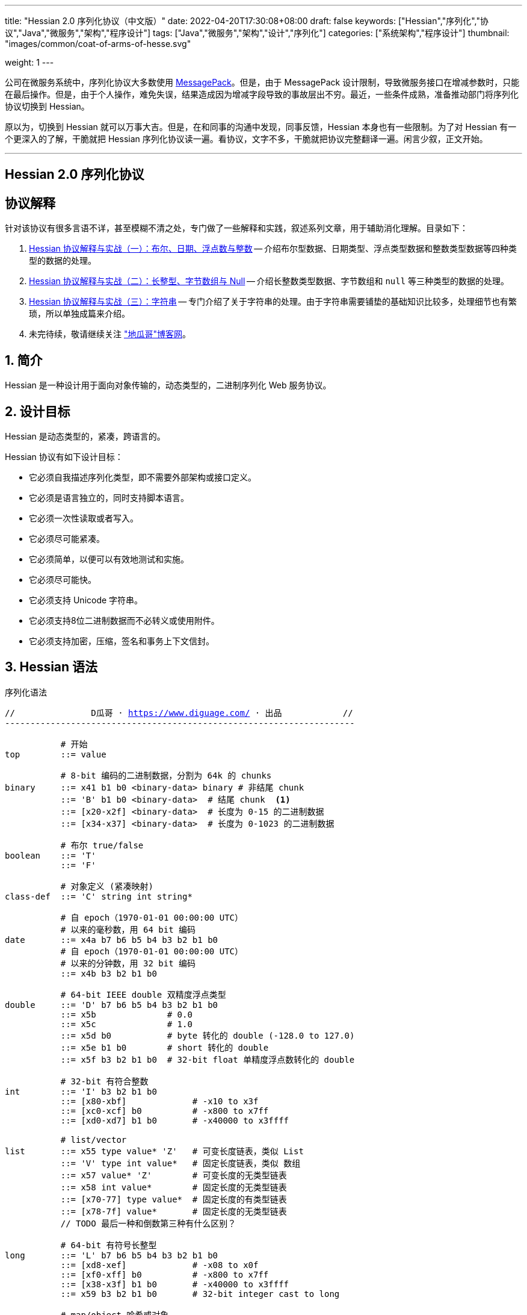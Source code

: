 ---
title: "Hessian 2.0 序列化协议（中文版）"
date: 2022-04-20T17:30:08+08:00
draft: false
keywords: ["Hessian","序列化","协议","Java","微服务","架构","程序设计"]
tags: ["Java","微服务","架构","设计","序列化"]
categories: ["系统架构","程序设计"]
thumbnail: "images/common/coat-of-arms-of-hesse.svg"

weight: 1
---

:icons: font
:source-highlighter: pygments
:pygments-style: monokai
:pygments-linenums-mode: table
:source_attr: indent=0,subs="attributes,verbatim,quotes,macros"
:image_attr: align=center


公司在微服务系统中，序列化协议大多数使用 https://msgpack.org/[MessagePack^]。但是，由于 MessagePack 设计限制，导致微服务接口在增减参数时，只能在最后操作。但是，由于个人操作，难免失误，结果造成因为增减字段导致的事故层出不穷。最近，一些条件成熟，准备推动部门将序列化协议切换到 Hessian。

原以为，切换到 Hessian 就可以万事大吉。但是，在和同事的沟通中发现，同事反馈，Hessian 本身也有一些限制。为了对 Hessian 有一个更深入的了解，干脆就把 Hessian 序列化协议读一遍。看协议，文字不多，干脆就把协议完整翻译一遍。闲言少叙，正文开始。


'''

[.text-center]
== [.big]##**Hessian 2.0 序列化协议**##

== 协议解释

针对该协议有很多言语不详，甚至模糊不清之处，专门做了一些解释和实践，叙述系列文章，用于辅助消化理解。目录如下：

. https://www.diguage.com/post/hessian-protocol-interpretation-and-practice-1/[Hessian 协议解释与实战（一）：布尔、日期、浮点数与整数^] -- 介绍布尔型数据、日期类型、浮点类型数据和整数类型数据等四种类型的数据的处理。
. https://www.diguage.com/post/hessian-protocol-interpretation-and-practice-2/[Hessian 协议解释与实战（二）：长整型、字节数组与 Null^] -- 介绍长整数类型数据、字节数组和 `null` 等三种类型的数据的处理。
. https://www.diguage.com/post/hessian-protocol-interpretation-and-practice-3/[Hessian 协议解释与实战（三）：字符串^] -- 专门介绍了关于字符串的处理。由于字符串需要铺垫的基础知识比较多，处理细节也有繁琐，所以单独成篇来介绍。
. 未完待续，敬请继续关注 https://www.diguage.com/["地瓜哥"博客网^]。

:sectnums:

== 简介

Hessian 是一种设计用于面向对象传输的，动态类型的，二进制序列化 Web 服务协议。

== 设计目标

Hessian 是动态类型的，紧凑，跨语言的。

Hessian 协议有如下设计目标：

* 它必须自我描述序列化类型，即不需要外部架构或接口定义。
* 它必须是语言独立的，同时支持脚本语言。
* 它必须一次性读取或者写入。
* 它必须尽可能紧凑。
* 它必须简单，以便可以有效地测试和实施。
* 它必须尽可能快。
* 它必须支持 Unicode 字符串。
* 它必须支持8位二进制数据而不必转义或使用附件。
* 它必须支持加密，压缩，签名和事务上下文信封。

== Hessian 语法

序列化语法

[source%nowrap,{source_attr}]
----
//               D瓜哥 · https://www.diguage.com/ · 出品            //
---------------------------------------------------------------------

           # 开始
top        ::= value

           # 8-bit 编码的二进制数据，分割为 64k 的 chunks
binary     ::= x41 b1 b0 <binary-data> binary # 非结尾 chunk
           ::= 'B' b1 b0 <binary-data>  # 结尾 chunk  <1>
           ::= [x20-x2f] <binary-data>  # 长度为 0-15 的二进制数据
           ::= [x34-x37] <binary-data>  # 长度为 0-1023 的二进制数据

           # 布尔 true/false
boolean    ::= 'T'
           ::= 'F'

           # 对象定义 (紧凑映射)
class-def  ::= 'C' string int string*

           # 自 epoch（1970-01-01 00:00:00 UTC）
           # 以来的毫秒数，用 64 bit 编码
date       ::= x4a b7 b6 b5 b4 b3 b2 b1 b0
           # 自 epoch（1970-01-01 00:00:00 UTC）
           # 以来的分钟数，用 32 bit 编码
           ::= x4b b3 b2 b1 b0       

           # 64-bit IEEE double 双精度浮点类型
double     ::= 'D' b7 b6 b5 b4 b3 b2 b1 b0
           ::= x5b              # 0.0
           ::= x5c              # 1.0
           ::= x5d b0           # byte 转化的 double (-128.0 to 127.0)
           ::= x5e b1 b0        # short 转化的 double
           ::= x5f b3 b2 b1 b0  # 32-bit float 单精度浮点数转化的 double

           # 32-bit 有符合整数
int        ::= 'I' b3 b2 b1 b0
           ::= [x80-xbf]             # -x10 to x3f
           ::= [xc0-xcf] b0          # -x800 to x7ff
           ::= [xd0-xd7] b1 b0       # -x40000 to x3ffff

           # list/vector
list       ::= x55 type value* 'Z'   # 可变长度链表，类似 List
           ::= 'V' type int value*   # 固定长度链表，类似 数组
           ::= x57 value* 'Z'        # 可变长度的无类型链表
           ::= x58 int value*        # 固定长度的无类型链表
           ::= [x70-77] type value*  # 固定长度的有类型链表
           ::= [x78-7f] value*       # 固定长度的无类型链表 
           // TODO 最后一种和倒数第三种有什么区别？

           # 64-bit 有符号长整型
long       ::= 'L' b7 b6 b5 b4 b3 b2 b1 b0
           ::= [xd8-xef]             # -x08 to x0f
           ::= [xf0-xff] b0          # -x800 to x7ff
           ::= [x38-x3f] b1 b0       # -x40000 to x3ffff
           ::= x59 b3 b2 b1 b0       # 32-bit integer cast to long

           # map/object 哈希或对象
map        ::= 'M' type (value value)* 'Z'  # key, value 哈希键值对
           ::= 'H' (value value)* 'Z'  # 无类型 key, value 键值对

           # null 值
null       ::= 'N'

           # Object 实例
object     ::= 'O' int value*
           ::= [x60-x6f] value*

           # 值引用 (例如循环树或图)
ref        ::= x51 int  # reference to nth map/list/object

           # UTF-8 编码的字符串，分割为 64k 的 chunk
string     ::= x52 b1 b0 <utf8-data> string  # non-final chunk
           ::= 'S' b1 b0 <utf8-data>  # 长度为 0-65535 的字符串 <2>
           ::= [x00-x1f] <utf8-data>  # 长度为 0-31   的字符串
           ::= [x30-x34] <utf8-data>  # 长度为 0-1023 的字符串 <3>

           # 用于面向对象语言的 map/list 类型
type       ::= string                        # 类型名称
           ::= int                           # 类型引用

           # main production
value      ::= null
           ::= binary
           ::= boolean
           ::= class-def value
           ::= date
           ::= double
           ::= int
           ::= list
           ::= long
           ::= map
           ::= object
           ::= ref
           ::= string

---------------------------------------------------------------------
//               D瓜哥 · https://www.diguage.com/ · 出品            //
----
<1> 这里错误！相关解释请看： https://www.diguage.com/post/hessian-protocol-interpretation-and-practice-2/#binary[Hessian 协议解释与实战（二）：长整型、字节数组与 Null：二进制数据^]。
<2> 这里错误！应该是 1024 ~ 32767。代码中也明确写有 `length > 0x8000`。相关解释请看： https://www.diguage.com/post/hessian-protocol-interpretation-and-practice-3/#string[Hessian 协议解释与实战（三）：字符串^]。
<3> 这里地方错误！ `x34` 不会再这里出现！相关解释请看： https://www.diguage.com/post/hessian-protocol-interpretation-and-practice-3/#string[Hessian 协议解释与实战（三）：字符串^]。

== 序列化协议

Hessian 的对象序列化支持八种基本类型：

. 原始 <<binary>>（`binary`）
. <<boolean>>（`boolean`）
. 64位 毫秒 <<date>>（`date`）
. 64位 双精度 <<double>>（`double`） 
. 32位 <<int>>（`int`）
. 64位 <<long>>（`long`）
. <<null>>（`null`）
. UTF-8 编码的 <<string>>（`string`）

同时，还支持三种递归类型（`recursive type`）：

. 支持链表（`list`）和数组（`array`）的 <<list>> （`list`）
. 支持哈希（`map`）和字典（`dictionary`）的 <<map>>（ `map`）
. 支持对象的 <<object>>（`object`）。

最后，还支持一种特殊的构件：

. 支持共享和循环引用的 <<ref>>（`ref`）。

Hessian 2.0 又增加了三种内部引用映射：

. <<ref-map, 一种 object/list 引用映射>>
. <<class-map, 一种类定义引用映射>>
. <<type-map, 一种类型（类名）引用映射>>

[#binary]
=== 二进制数据

二进制语法：

[source%nowrap,{source_attr}]
----
//               D瓜哥 · https://www.diguage.com/ · 出品            //
---------------------------------------------------------------------

binary ::= b b1 b0 <binary-data> binary
       ::= B b1 b0 <binary-data>
       ::= [x20-x2f] <binary-data>

---------------------------------------------------------------------
//               D瓜哥 · https://www.diguage.com/ · 出品            //
----

二进制数据编码在 chunk 里面。字节 `x42`（`B`）表示结尾 chunk，字节 `x62`（`b`）表示任何非结尾 chunk。每个 chunk 有一个 16-bit 的长度值.


[WARNING]
====
“ `x42`（`B`）表示结尾 chunk”表述不正确！这个得看截取完前面的 chunk 之后，剩余的字符的个数。如果大于 1023 才会以 `x42`（`B`）开头。

另外，“字节 `x62`（`b`）表示任何非结尾 chunk”的也不正确。根据实际测试来看，应该是 `0x41`（`A`）。

相关解释请看： https://www.diguage.com/post/hessian-protocol-interpretation-and-practice-2/#binary[Hessian 协议解释与实战（二）：长整型、字节数组与 Null：二进制数据^]。
====

len = 256 * b1 + b0 

==== 紧凑：简小二进制数据

对于长度小于 15 的二进制数据，可以使用一个字节的长度标识 `[x20-x2f]` 来进行编码。

len = code - 0x20

==== 二进制示例

[source%nowrap,{source_attr}]
----
//               D瓜哥 · https://www.diguage.com/ · 出品            //
---------------------------------------------------------------------

x20               # zero-length binary data

x23 x01 x02 x03   # 3 octet data

B x10 x00 ....    # 4k final chunk of data

b x04 x00 ....    # 1k non-final chunk of data

---------------------------------------------------------------------
//               D瓜哥 · https://www.diguage.com/ · 出品            //
----

==== 附录：解释与实践

更详细的解释与实践，请移步 https://www.diguage.com/post/hessian-protocol-interpretation-and-practice-2/#binary[Hessian 协议解释与实战（二）：长整型、字节数组与 Null：二进制数据^]。

[#boolean]
=== 布尔型数据

布尔型语法：

[source%nowrap,{source_attr}]
----
//               D瓜哥 · https://www.diguage.com/ · 出品            //
---------------------------------------------------------------------

boolean ::= T
        ::= F

---------------------------------------------------------------------
//               D瓜哥 · https://www.diguage.com/ · 出品            //
----

字节 `F` 表示 `false`，字节 `T` 表示 `true`。

==== 布尔型示例

[source%nowrap,{source_attr}]
----
//               D瓜哥 · https://www.diguage.com/ · 出品            //
---------------------------------------------------------------------

T   # true
F   # false

---------------------------------------------------------------------
//               D瓜哥 · https://www.diguage.com/ · 出品            //
----

==== 附录：解释与实践

更详细的解释与实践，请移步 https://www.diguage.com/post/hessian-protocol-interpretation-and-practice-1/#boolean[Hessian 协议解释与实战（一）：布尔、日期、浮点数与整数：布尔型数据^]。

[#date]
=== 日期类型数据

日期语法：

[source%nowrap,{source_attr}]
----
//               D瓜哥 · https://www.diguage.com/ · 出品            //
---------------------------------------------------------------------

date ::= x4a b7 b6 b5 b4 b3 b2 b1 b0
     ::= x4b b4 b3 b2 b1 b0

---------------------------------------------------------------------
//               D瓜哥 · https://www.diguage.com/ · 出品            //
----

使用以 64 bit 编码的自 epoch（1970-01-01 00:00:00 UTC）以来的毫秒数来标识日期。

==== 紧凑：以分钟表示的日期

使用以 32 bit 编码的自 epoch（1970-01-01 00:00:00 UTC）以来的分钟数来标识日期。

==== 日期示例

[source%nowrap,{source_attr}]
----
//               D瓜哥 · https://www.diguage.com/ · 出品            //
---------------------------------------------------------------------

x4a x00 x00 x00 xd0 x4b x92 x84 xb8   # 09:51:31 May 8, 1998 UTC

x4b x4b x92 x0b xa0                   # 09:51:00 May 8, 1998 UTC

---------------------------------------------------------------------
//               D瓜哥 · https://www.diguage.com/ · 出品            //
----

==== 附录：解释与实践

更详细的解释与实践，请移步 https://www.diguage.com/post/hessian-protocol-interpretation-and-practice-1/#date[Hessian 协议解释与实战（一）：布尔、日期、浮点数与整数：日期类型数据^]。

[#double]
=== 浮点类型数据

浮点数语法：

[source%nowrap,{source_attr}]
----
//               D瓜哥 · https://www.diguage.com/ · 出品            //
---------------------------------------------------------------------

double ::= D b7 b6 b5 b4 b3 b2 b1 b0
       ::= x5b
       ::= x5c
       ::= x5d b0
       ::= x5e b1 b0
       ::= x5f b3 b2 b1 b0

---------------------------------------------------------------------
//               D瓜哥 · https://www.diguage.com/ · 出品            //
----

浮点数使用 IEEE 64-bit 标准来表示。

==== 紧凑：0.0

浮点数 `0.0` 可以使用字节 `x5b` 来标识。

==== 紧凑：1.0

浮点数 `1.0` 可以使用字节 `x5c` 来标识。

==== 紧凑：单字节浮点数

对于在 -128.0 ~ 127.0 之间并且没有小数部分的浮点数，可以使用两个字节来表示；通过类型转换，将 `byte` 值转化为浮点数。

value = (double) b0

==== 紧凑：短整型浮点数

对于在 -32768.0 ~ 32767.0 之间并且没有小数部分的浮点数，可以使用三个字节来表示；通过类型转换，将 `short` 值转化为浮点数。

value = (double) (256 * b1 + b0)

==== 紧凑：单精度浮点数

与 32位浮点数等价的双精度浮点数，可以用四个字节来表示；通过类型转换，将 `float` 值转化为浮点数。

TIP: 这里的说明非常不严谨。更具体的说明请移步： https://www.diguage.com/post/hessian-protocol-interpretation-and-practice-1/#double[Hessian 协议解释与实战（一）：布尔、日期、浮点数与整数：浮点类型数据^]。

==== 浮点类型示例

[source%nowrap,{source_attr}]
----
//               D瓜哥 · https://www.diguage.com/ · 出品            //
---------------------------------------------------------------------

x5b          # 0.0
x5c          # 1.0

x5d x00      # 0.0
x5d x80      # -128.0
x5d x7f      # 127.0

x5e x00 x00  # 0.0
x5e x80 x00  # -32768.0
x5e x7f xff  # 32767.0

D x40 x28 x80 x00 x00 x00 x00 x00  # 12.25

---------------------------------------------------------------------
//               D瓜哥 · https://www.diguage.com/ · 出品            //
----

==== 附录：解释与实践

更详细的解释与实践，请移步 https://www.diguage.com/post/hessian-protocol-interpretation-and-practice-1/#double[Hessian 协议解释与实战（一）：布尔、日期、浮点数与整数：浮点类型数据^]。

[#int]
=== 整数类型数据

整数语法：

[source%nowrap,{source_attr}]
----
//               D瓜哥 · https://www.diguage.com/ · 出品            //
---------------------------------------------------------------------

int ::= 'I' b3 b2 b1 b0
    ::= [x80-xbf]
    ::= [xc0-xcf] b0
    ::= [xd0-xd7] b1 b0

---------------------------------------------------------------------
//               D瓜哥 · https://www.diguage.com/ · 出品            //
----

这是 32 位有符号整数。一个整数使用一个字节 `x49`（`I`），再跟 4 个字节且以大端法表示的数字。

value = (b3 << 24) + (b2 << 16) + (b1 << 8) + b0;

==== 紧凑：单字节整数

-16 ~ 47 的整数，可以用一个字节编码，编码范围是从 `x80` 到 `xBF`。

value = code - 0x90

==== 紧凑：双字节整数

-2048 ~ 2047 的整数，可以用两个字节编码，并且首字节编码是从 `xC0` 到 `xCF`。

value = ((code - 0xc8) << 8) + b0;

==== 紧凑：三字节整数

-262144 ~ 262143 的整数，可以用三个字节编码，并且首字节是从 `xD0` 到 `xD7`。

value = ((code - 0xd4) << 16) + (b1 << 8) + b0;

==== 整数示例

[source%nowrap,{source_attr}]
----
//               D瓜哥 · https://www.diguage.com/ · 出品            //
---------------------------------------------------------------------

x90                # 0
x80                # -16
xbf                # 47

xc8 x00            # 0
xc0 x00            # -2048
xc7 x00            # -256
xcf xff            # 2047

xd4 x00 x00        # 0
xd0 x00 x00        # -262144
xd7 xff xff        # 262143

I x00 x00 x00 x00  # 0
I x00 x00 x01 x2c  # 300

---------------------------------------------------------------------
//               D瓜哥 · https://www.diguage.com/ · 出品            //
----

==== 附录：解释与实践

更详细的解释与实践，请移步 https://www.diguage.com/post/hessian-protocol-interpretation-and-practice-1/#int[Hessian 协议解释与实战（一）：布尔、日期、浮点数与整数：整数类型数据^]。

[#list]
=== 链表数据

链表语法：

[source%nowrap,{source_attr}]
----
//               D瓜哥 · https://www.diguage.com/ · 出品            //
---------------------------------------------------------------------

list ::= x55 type value* 'Z'   # variable-length list
     ::= 'V' type int value*   # fixed-length list
     ::= x57 value* 'Z'        # variable-length untyped list
     ::= x58 int value*        # fixed-length untyped list
     ::= [x70-77] type value*  # fixed-length typed list
     ::= [x78-7f] value*       # fixed-length untyped list

---------------------------------------------------------------------
//               D瓜哥 · https://www.diguage.com/ · 出品            //
----

一个有序链表，比如数组。两种链表分别是定长链表（注：比如数组）和变长链表（注：比如 `List`）。这两种链表都有一个类型。这个类型可以是一个能够被服务识别的 UTF-8 字符串。

每个列表项都被添加到引用列表中，以处理共享和循环元素。参见 <<ref, ref>> 元素。

任何需要列表的解析器还必须接受空引用或共享引用。

类型的有效值没必要一定在本文档中指定，这取决于特定的应用程序。例如，使用带有静态类型的语言实现的公开 Hessian 服务，可以使用类型信息实例化特定的数组类型。另一方面，用动态类型语言编写的服务器可能会完全忽略类型的内容，而创建一个泛型数组。

==== 紧凑：定长链表

Hessian 2.0 允许使用紧凑形式的列表，用于预先已知长度的，类型相同的连续列表。类型和长度由整数编码，其中类型是对先前指定类型的引用。

==== 链表示例

整型数组的序列化： int[] = {0, 1} ：

[source%nowrap,{source_attr}]
----
//               D瓜哥 · https://www.diguage.com/ · 出品            //
---------------------------------------------------------------------

V                    # fixed length, typed list
  x04 [int           # encoding of int[] type
  x92                # length = 2
  x90                # integer 0
  x91                # integer 1

---------------------------------------------------------------------
//               D瓜哥 · https://www.diguage.com/ · 出品            //
----

无类型变长链表： list = {0, 1} ：

[source%nowrap,{source_attr}]
----
//               D瓜哥 · https://www.diguage.com/ · 出品            //
---------------------------------------------------------------------

x57                  # variable-length, untyped
  x90                # integer 0
  x91                # integer 1
  Z

---------------------------------------------------------------------
//               D瓜哥 · https://www.diguage.com/ · 出品            //
----

定长类型：

[source%nowrap,{source_attr}]
----
//               D瓜哥 · https://www.diguage.com/ · 出品            //
---------------------------------------------------------------------

x72                # typed list length=2
  x04 [int         # type for int[] (save as type #0)
  x90              # integer 0
  x91              # integer 1

x73                # typed list length = 3
  x90              # type reference to int[] (integer #0)
  x92              # integer 2
  x93              # integer 3
  x94              # integer 4

---------------------------------------------------------------------
//               D瓜哥 · https://www.diguage.com/ · 出品            //
----

[#long]
=== 长整数类型数据

长整数语法：

[source%nowrap,{source_attr}]
----
//               D瓜哥 · https://www.diguage.com/ · 出品            //
---------------------------------------------------------------------

long ::= L b7 b6 b5 b4 b3 b2 b1 b0
     ::= [xd8-xef]
     ::= [xf0-xff] b0
     ::= [x38-x3f] b1 b0
     ::= x4c b3 b2 b1 b0

---------------------------------------------------------------------
//               D瓜哥 · https://www.diguage.com/ · 出品            //
----

==== 紧凑：单字节长整数

-8 ~ 15 的长整数，可以用一个字节编码，并且首字节编码是从 `xD8` 到 `xEF`。

value = (code - 0xe0)

==== 紧凑：双字节长整数

-2048 ~ 2047 的长整数，可以用两个字节编码，并且首字节编码是从 `xF0` 到 `xFF`。

value = ((code - 0xf8) << 8) + b0

==== 紧凑：三字节长整数

-262144 ~ 262143 的长整数，可以用三个字节编码，并且首字节编码是从 `x38` 到 `x3F`。

value = ((code - 0x3c) << 16) + (b1 << 8) + b0

==== 紧凑：四字节长整数

32 位的长整数，可以用五个字节编码，并且首字节编码为 `x4C`。

value = (b3 << 24) + (b2 << 16) + (b1 << 8) + b0

[WARNING]
====
这里的“首字节编码为 `x4C`”是错误的，正确的应该是 `0x59`！

详情请移步： https://www.diguage.com/post/hessian-protocol-interpretation-and-practice-2/#long[Hessian 协议解释与实战（二）：长整型、字节数组与 Null：长整数类型数据^]。
====


==== 示例

[source%nowrap,{source_attr}]
----
//               D瓜哥 · https://www.diguage.com/ · 出品            //
---------------------------------------------------------------------

xe0                  # 0
xd8                  # -8
xef                  # 15

xf8 x00              # 0
xf0 x00              # -2048
xf7 x00              # -256
xff xff              # 2047

x3c x00 x00          # 0
x38 x00 x00          # -262144
x3f xff xff          # 262143

x4c x00 x00 x00 x00  # 0
x4c x00 x00 x01 x2c  # 300

L x00 x00 x00 x00 x00 x00 x01 x2c  # 300

---------------------------------------------------------------------
//               D瓜哥 · https://www.diguage.com/ · 出品            //
----

==== 附录：解释与实践

更详细的解释与实践，请移步 https://www.diguage.com/post/hessian-protocol-interpretation-and-practice-2/#long[Hessian 协议解释与实战（二）：长整型、字节数组与 Null：长整数类型数据^]。

[#map]
=== 哈希

哈希语法：

[source%nowrap,{source_attr}]
----
//               D瓜哥 · https://www.diguage.com/ · 出品            //
---------------------------------------------------------------------

map        ::= M type (value value)* Z

---------------------------------------------------------------------
//               D瓜哥 · https://www.diguage.com/ · 出品            //
----

哈希的序列化模式同时也能够序列化对象。类型元素用于描述哈希的类型。

这个类型可以为空，长度为零。如果没有指定类型，那么解析器可以自己选择类型。对于对象类型来说，不被识别的字段则会被忽略。

每个哈希都会被添加到引用列表中。无论何时，解析器在解析哈希时，必须能够兼容 `null` 或 <<ref>> 类型。

类型可以有服务自己选择。

==== 哈希示例

一个稀疏数组：

[source%nowrap,{source_attr}]
----
//               D瓜哥 · https://www.diguage.com/ · 出品            //
---------------------------------------------------------------------

map = new HashMap();
map.put(new Integer(1), "fee");
map.put(new Integer(16), "fie");
map.put(new Integer(256), "foe");

---

H           # untyped map (HashMap for Java)
  x91       # 1
  x03 fee   # "fee"

  xa0       # 16
  x03 fie   # "fie"

  xc9 x00   # 256
  x03 foe   # "foe"

  Z

---------------------------------------------------------------------
//               D瓜哥 · https://www.diguage.com/ · 出品            //
----

一个 Java 对象的哈希表示：

[source%nowrap,{source_attr}]
----
//               D瓜哥 · https://www.diguage.com/ · 出品            //
---------------------------------------------------------------------

public class Car implements Serializable {
  String color = "aquamarine";
  String model = "Beetle";
  int mileage = 65536;
}

---
M
  x13 com.caucho.test.Car  # type

  x05 color                # color field
  x0a aquamarine

  x05 model                # model field
  x06 Beetle

  x07 mileage              # mileage field
  I x00 x01 x00 x00
  Z

---------------------------------------------------------------------
//               D瓜哥 · https://www.diguage.com/ · 出品            //
----

[#null]
=== `null`

`null` 语法：

[source%nowrap,{source_attr}]
----
//               D瓜哥 · https://www.diguage.com/ · 出品            //
---------------------------------------------------------------------

null ::= N

---------------------------------------------------------------------
//               D瓜哥 · https://www.diguage.com/ · 出品            //
----

`null` 表示一个“空”对象。

字节 `N` 表示这个“空”对象。

==== 附录：解释与实践

更详细的解释与实践，请移步 https://www.diguage.com/post/hessian-protocol-interpretation-and-practice-2/#null[Hessian 协议解释与实战（二）：长整型、字节数组与 Null： `null`^]。


[#object]
=== 对象

对象语法：

[source%nowrap,{source_attr}]
----
//               D瓜哥 · https://www.diguage.com/ · 出品            //
---------------------------------------------------------------------

class-def  ::= 'C' string int string*

object     ::= 'O' int value*
           ::= [x60-x6f] value*

---------------------------------------------------------------------
//               D瓜哥 · https://www.diguage.com/ · 出品            //
----

==== 紧凑：类型定义

Hessian 2.0 有一个紧凑的对象形式，其中字段名只序列化一次。后面的对象只需要序列化它们的值。

对象定义包括强制类型字符串、字段数量和字段名称。对象定义存储在对象定义映射中，并将被对象实例使用整数引用来引用。

==== 紧凑：对象实例

Hessian 2.0 有一个紧凑的对象形式，其中字段名只序列化一次。后面的对象只需要序列化它们的值。

对象实例化是基于前面的类型定义创建一个新对象，使用整数值引用对象定义。

==== 示例

对象序列化：

[source%nowrap,{source_attr}]
----
//               D瓜哥 · https://www.diguage.com/ · 出品            //
---------------------------------------------------------------------

class Car {
  String color;
  String model;
}

out.writeObject(new Car("red", "corvette"));
out.writeObject(new Car("green", "civic"));

---

C                        # object definition (#0)
  x0b example.Car        # type is example.Car
  x92                    # two fields
  x05 color              # color field name
  x05 model              # model field name

O                        # object def (long form)
  x90                    # object definition #0
  x03 red                # color field value
  x08 corvette           # model field value

x60                      # object def #0 (short form)
  x05 green              # color field value
  x05 civic              # model field value

---------------------------------------------------------------------
//               D瓜哥 · https://www.diguage.com/ · 出品            //
----

[source%nowrap,{source_attr}]
----
//               D瓜哥 · https://www.diguage.com/ · 出品            //
---------------------------------------------------------------------

enum Color {
  RED,
  GREEN,
  BLUE,
}

out.writeObject(Color.RED);
out.writeObject(Color.GREEN);
out.writeObject(Color.BLUE);
out.writeObject(Color.GREEN);

---

C                         # class definition #0
  x0b example.Color       # type is example.Color
  x91                     # one field
  x04 name                # enumeration field is "name"

x60                       # object #0 (class def #0)
  x03 RED                 # RED value

x60                       # object #1 (class def #0)
  x90                     # object definition ref #0
  x05 GREEN               # GREEN value

x60                       # object #2 (class def #0)
  x04 BLUE                # BLUE value

x51 x91                   # object ref #1, i.e. Color.GREEN

---------------------------------------------------------------------
//               D瓜哥 · https://www.diguage.com/ · 出品            //
----

[#ref]
=== 引用

引用语法：

[source%nowrap,{source_attr}]
----
//               D瓜哥 · https://www.diguage.com/ · 出品            //
---------------------------------------------------------------------

ref ::= x51 int

---------------------------------------------------------------------
//               D瓜哥 · https://www.diguage.com/ · 出品            //
----

在一次 Hessian 2.0 序列化过程中，已经被链表、哈希或者对象实例化过的类型，可以通过一个整数数值来进行引用。当从输入流读取每个列表、哈希或对象时，它被赋值为流中的整数位置，即第一个列表或哈希为 `0`，下一个为 `1`，等等。之后的引用可以使用之前的对象。生产者可以生成引用；解析器必须能够识别它们。

引用能够关联到非完全读取的条目。例如，循环链表将在整个链表被读取之前引用第一个链接。

一种可能的实现是在读取数组时将每个哈希、列表和对象添加到数组中。引用将返回数组中相应的值。为了支持循环结构，该实现将在填充内容之前，首先存储映射、列表或对象。

每个哈希或列表在被解析时被存储到一个数组中。引用选择一个存储对象。第一个对象编号为 `0`。

==== 引用示例

循环链表：

[source%nowrap,{source_attr}]
----
//               D瓜哥 · https://www.diguage.com/ · 出品            //
---------------------------------------------------------------------

list = new LinkedList();
list.data = 1;
list.tail = list;

---
C
  x0a LinkedList
  x92
  x04 head
  x04 tail

o x90      # object stores ref #0
  x91      # data = 1
  x51 x90  # next field refers to itself, i.e. ref #0

---------------------------------------------------------------------
//               D瓜哥 · https://www.diguage.com/ · 出品            //
----

引用仅指向链表、哈希和对象元素。特别是对于字符串和二进制数据，只有当它们包装在列表或映射中时才会共享引用。

[#string]
=== 字符串类型数据

字符串语法：

[source%nowrap,{source_attr}]
----
//               D瓜哥 · https://www.diguage.com/ · 出品            //
---------------------------------------------------------------------

string ::= x52 b1 b0 <utf8-data> string
       ::= S b1 b0 <utf8-data>
       ::= [x00-x1f] <utf8-data>
       ::= [x30-x33] b0 <utf8-data>

---------------------------------------------------------------------
//               D瓜哥 · https://www.diguage.com/ · 出品            //
----

以 UTF-8 编码的 16 位 Unicode 字符串。字符串被编码成块。`x53`（`S`）表示最终块，`x52`（`R`）表示任何非最终块。每个块有一个 16 位无符号整型长度值。

长度为 16 位字符的个数，可能与字节数不同。

字符串 chunk 可能不会拆分替代对。

WARNING: “`x53`（`S`）表示最终块”表述不正确！这个得看截取完前面的 chunk 之后，剩余的字符的个数。如果大于 1023 才会以 `x53`（`S`）开头。相关解释请看： https://www.diguage.com/post/hessian-protocol-interpretation-and-practice-3/#string[Hessian 协议解释与实战（三）：字符串^]。

==== 紧凑：短字符串

长度小于 32 的字符串可以用一个字节长度编码 `[x00-x1f]`。

value = code


==== 字符串示例

[source%nowrap,{source_attr}]
----
//               D瓜哥 · https://www.diguage.com/ · 出品            //
---------------------------------------------------------------------

x00                 # "", empty string
x05 hello           # "hello"
x01 xc3 x83         # "\u00c3"

S x00 x05 hello     # "hello" in long form

x52 x00 x07 hello,  # "hello, world" split into two chunks 
    x05 world       # 注：这里是最终块，为啥没有用 S 开头呢？

# 上面的示例中，使用 S 开头，而这里却用 x52 开头，格式上非常不统一。感觉很奇怪！

---------------------------------------------------------------------
//               D瓜哥 · https://www.diguage.com/ · 出品            //
----

==== 附录：解释与实践

更详细的解释与实践，请移步 https://www.diguage.com/post/hessian-protocol-interpretation-and-practice-3/#string[Hessian 协议解释与实战（三）：字符串^]。


[#type]
=== 类型

类型语法：

[source%nowrap,{source_attr}]
----
//               D瓜哥 · https://www.diguage.com/ · 出品            //
---------------------------------------------------------------------

type ::= string
     ::= int

---------------------------------------------------------------------
//               D瓜哥 · https://www.diguage.com/ · 出品            //
----

<<map>> 和 <<list>> 包含一个“类型”属性，用于为面向对象语言，指明哈希和链表的类型名称。

任何一个类型都会被加入到 <<type-map>> 中，以便将来引用。

[#type-ref]
=== 压缩：类型引用

重复的类型字符串可以使用 <<type-map>> 来引用以前使用的类型。解析期间，对于所有的类型，类型引用都是从零开始的。

[#ref-maps]
== 引用映射

Hessian 2.0 有三个内置的引用映射：

. 一个 哈希/对象/链表 引用映射。
. 一个类定义映射。
. 一个类型（类名）映射。

值引用映射允许 Hessian 支持任意图，递归和循环数据结构。

类和类型映射通过避免常见字符串数据的重复来提高 Hessian 效率。

[#ref-map]
=== 值引用

当 Hessian 在字节码流中遇到任意图形时，它通过添加 <<list>>、 <<object>> 和 <<map>> 来支持这些图形。

解析器必须在遇到每个列表、对象和映射时，必须将它们存储在引用映射中。

存储的对象可以与 <<ref>> 字节码一起使用。

[#class-map]
=== 类引用

每个 <<object, 对象定义>> 都会自动添加到类映射中。解析器必须在遇到类定义时向类映射添加类定义。后面的对象实例将引用已被定义的类。

[#type-map]
=== 类型引用

<<map>> 和 <<list>> 值的类型字符串存储在类型映射中以供参考。

解析器必须在遇到类型字符串时向类型映射添加类型字符串。

== 字节码映射

Hessian 被组织为字节码协议。Hessian 反序列化本质上是对其实字节的 `switch` 语句。

字节码编码：

[source%nowrap,{source_attr}]
----
//               D瓜哥 · https://www.diguage.com/ · 出品            //
---------------------------------------------------------------------

x00 - x1f    # utf-8 string length 0-32
x20 - x2f    # binary data length 0-16
x30 - x33    # utf-8 string length 0-1023
x34 - x37    # binary data length 0-1023
x38 - x3f    # three-octet compact long (-x40000 to x3ffff)
x40          # reserved (expansion/escape)
x41          # 8-bit binary data non-final chunk ('A')
x42          # 8-bit binary data final chunk ('B')
x43          # object type definition ('C')
x44          # 64-bit IEEE encoded double ('D')
x45          # reserved
x46          # boolean false ('F')
x47          # reserved
x48          # untyped map ('H')
x49          # 32-bit signed integer ('I')
x4a          # 64-bit UTC millisecond date
x4b          # 32-bit UTC minute date
x4c          # 64-bit signed long integer ('L')
x4d          # map with type ('M')
x4e          # null ('N')
x4f          # object instance ('O')
x50          # reserved
x51          # reference to map/list/object - integer ('Q')
x52          # utf-8 string non-final chunk ('R')
x53          # utf-8 string final chunk ('S')
x54          # boolean true ('T')
x55          # variable-length list/vector ('U')
x56          # fixed-length list/vector ('V')
x57          # variable-length untyped list/vector ('W')
x58          # fixed-length untyped list/vector ('X')
x59          # long encoded as 32-bit int ('Y')
x5a          # list/map terminator ('Z')
x5b          # double 0.0
x5c          # double 1.0
x5d          # double represented as byte (-128.0 to 127.0)
x5e          # double represented as short (-32768.0 to 327676.0)
x5f          # double represented as float
x60 - x6f    # object with direct type
x70 - x77    # fixed list with direct length
x78 - x7f    # fixed untyped list with direct length
x80 - xbf    # one-octet compact int (-x10 to x3f, x90 is 0)
xc0 - xcf    # two-octet compact int (-x800 to x7ff)
xd0 - xd7    # three-octet compact int (-x40000 to x3ffff)
xd8 - xef    # one-octet compact long (-x8 to xf, xe0 is 0)
xf0 - xff    # two-octet compact long (-x800 to x7ff, xf8 is 0)

---------------------------------------------------------------------
//               D瓜哥 · https://www.diguage.com/ · 出品            //
----

'''

:!sectnums:

== 趣闻

在搜索 Hessian 时，维基百科直接有一个词条： https://en.wikipedia.org/wiki/Hessian[Hessian - Wikipedia^]，上面有一个解释是：Hessian 是黑森人的意思，表示生活在 https://en.wikipedia.org/wiki/Hesse[德国黑森州^] 的居民。在对应的维基百科词条 https://en.wikipedia.org/wiki/Hesse[Hesse - Wikipedia^] 上，看到了表示这个州的徽章，感觉很有意思，就那这张照片做头图了。

== 后记

经过多天断断续续的尝试，终于在“无疫节”当天，把这篇协议给翻译完了。坦白讲，我觉得有些稀里糊涂。一方便是D瓜哥自身英语水平所限；另外一方面，Hessian 协议有很多言语不详之处，有很多不做实验，根本搞不清楚它说的是啥意思。如有问题，欢迎反馈。

为了便于理解 Hessian 协议，在网上找了找 Hessian 的源码库，似乎源码没有开源。在 http://hessian.caucho.com/#Java[Hessian Binary Web Service Protocol^] 中，提供了 Java 各个版本的源码包，为了方便调试，D瓜哥将其源码下载下来，然后推送到了 GitHub 上： https://github.com/diguage/hessian[diguage/hessian^]，由于是解压的源码包，所以这里没有提交记录，只有各个已经发布版本对应的源代码。感兴趣，也欢迎 Fork。

后续，D瓜哥还会做一些实验，来帮助理解这个协议，敬请期待。

== 参考资料

. http://hessian.caucho.com/doc/hessian-serialization.html[Hessian 2.0 Serialization Protocol^]